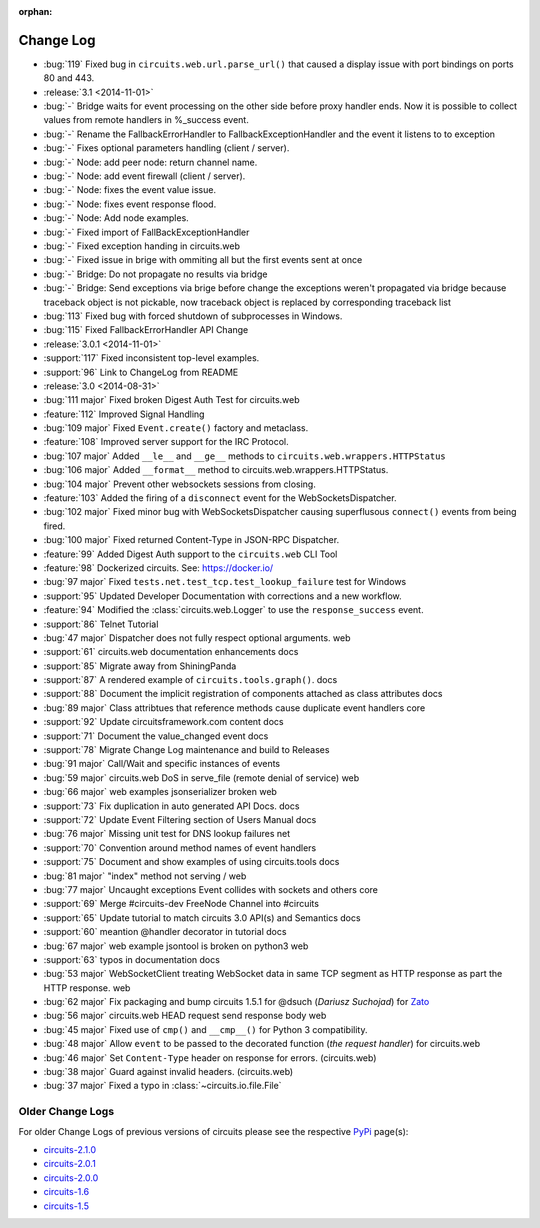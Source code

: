 :orphan:


==========
Change Log
==========


- :bug:`119` Fixed bug in ``circuits.web.url.parse_url()`` that caused a
  display issue with port bindings on ports 80 and 443.
- :release:`3.1 <2014-11-01>`
- :bug:`-` Bridge waits for event processing on the other side before proxy handler ends. Now it is possible to collect values from remote handlers in %_success event.
- :bug:`-` Rename the FallbackErrorHandler to FallbackExceptionHandler and the event it listens to to exception
- :bug:`-` Fixes optional parameters handling (client / server).
- :bug:`-` Node: add peer node: return channel name.
- :bug:`-` Node: add event firewall (client / server).
- :bug:`-` Node: fixes the event value issue.
- :bug:`-` Node: fixes event response flood.
- :bug:`-` Node: Add node examples.
- :bug:`-` Fixed import of FallBackExceptionHandler
- :bug:`-` Fixed exception handing in circuits.web
- :bug:`-` Fixed issue in brige with ommiting all but the first events sent at once
- :bug:`-` Bridge: Do not propagate no results via bridge
- :bug:`-` Bridge: Send exceptions via brige before change the exceptions weren't propagated via bridge because traceback object is not pickable, now traceback object is replaced by corresponding traceback list
- :bug:`113` Fixed bug with forced shutdown of subprocesses in Windows.
- :bug:`115` Fixed FallbackErrorHandler API Change

- :release:`3.0.1 <2014-11-01>`
- :support:`117` Fixed inconsistent top-level examples.
- :support:`96` Link to ChangeLog from README

- :release:`3.0 <2014-08-31>`
- :bug:`111 major` Fixed broken Digest Auth Test for circuits.web
- :feature:`112` Improved Signal Handling
- :bug:`109 major` Fixed ``Event.create()`` factory and metaclass.
- :feature:`108` Improved server support for the IRC Protocol.
- :bug:`107 major` Added ``__le__`` and ``__ge__`` methods to ``circuits.web.wrappers.HTTPStatus``
- :bug:`106 major` Added ``__format__`` method to circuits.web.wrappers.HTTPStatus.
- :bug:`104 major` Prevent other websockets sessions from closing.
- :feature:`103` Added the firing of a ``disconnect`` event for the WebSocketsDispatcher.
- :bug:`102 major` Fixed minor bug with WebSocketsDispatcher causing superflusous ``connect()`` events from being fired.
- :bug:`100 major` Fixed returned Content-Type in JSON-RPC Dispatcher.
- :feature:`99` Added Digest Auth support to the ``circuits.web`` CLI Tool
- :feature:`98` Dockerized circuits. See: https://docker.io/
- :bug:`97 major` Fixed ``tests.net.test_tcp.test_lookup_failure`` test for Windows
- :support:`95` Updated Developer Documentation with corrections and a new workflow.
- :feature:`94` Modified the :class:`circuits.web.Logger` to use the ``response_success`` event.
- :support:`86` Telnet Tutorial
- :bug:`47 major` Dispatcher does not fully respect optional arguments. web
- :support:`61` circuits.web documentation enhancements docs
- :support:`85` Migrate away from ShiningPanda
- :support:`87` A rendered example of ``circuits.tools.graph()``. docs
- :support:`88` Document the implicit registration of components attached as class attributes docs
- :bug:`89 major` Class attribtues that reference methods cause duplicate event handlers core
- :support:`92` Update circuitsframework.com content docs
- :support:`71` Document the value_changed event docs
- :support:`78` Migrate Change Log maintenance and build to Releases
- :bug:`91 major` Call/Wait and specific instances of events
- :bug:`59 major` circuits.web DoS in serve_file (remote denial of service) web
- :bug:`66 major` web examples jsonserializer broken web
- :support:`73` Fix duplication in auto generated API Docs. docs
- :support:`72` Update Event Filtering section of Users Manual docs
- :bug:`76 major` Missing unit test for DNS lookup failures net
- :support:`70` Convention around method names of event handlers
- :support:`75` Document and show examples of using circuits.tools docs
- :bug:`81 major` "index" method not serving / web
- :bug:`77 major` Uncaught exceptions Event collides with sockets and others core
- :support:`69` Merge #circuits-dev FreeNode Channel into #circuits
- :support:`65` Update tutorial to match circuits 3.0 API(s) and Semantics docs
- :support:`60` meantion @handler decorator in tutorial docs
- :bug:`67 major` web example jsontool is broken on python3 web
- :support:`63` typos in documentation docs
- :bug:`53 major` WebSocketClient treating WebSocket data in same TCP segment as HTTP response as part the HTTP response. web
- :bug:`62 major` Fix packaging and bump circuits 1.5.1 for @dsuch (*Dariusz Suchojad*) for `Zato <https://zato.io/>`_
- :bug:`56 major` circuits.web HEAD request send response body web
- :bug:`45 major` Fixed use of ``cmp()`` and ``__cmp__()`` for Python 3 compatibility.
- :bug:`48 major` Allow ``event`` to be passed to the decorated function (*the request handler*) for circuits.web
- :bug:`46 major` Set ``Content-Type`` header on response for errors. (circuits.web)
- :bug:`38 major` Guard against invalid headers. (circuits.web)
- :bug:`37 major` Fixed a typo in :class:`~circuits.io.file.File`


Older Change Logs
=================

For older Change Logs of previous versions of circuits please see the respective `PyPi <http://pypi.python.org/pypi>`_ page(s):

- `circuits-2.1.0 <http://pypi.python.org/pypi/circuits/2.1.0>`_
- `circuits-2.0.1 <http://pypi.python.org/pypi/circuits/2.0.1>`_
- `circuits-2.0.0 <http://pypi.python.org/pypi/circuits/2.0.0>`_
- `circuits-1.6 <http://pypi.python.org/pypi/circuits/1.6>`_
- `circuits-1.5 <http://pypi.python.org/pypi/circuits/1.5>`_
